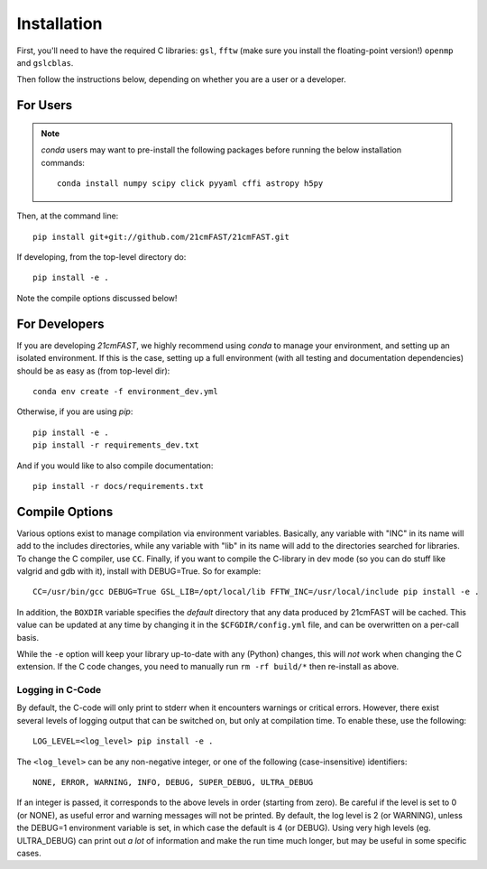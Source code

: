 ============
Installation
============

First, you'll need to have the required C libraries: ``gsl``, ``fftw`` (make sure
you install the floating-point version!)
``openmp`` and ``gslcblas``.

Then follow the instructions below, depending on whether you are a user or a developer.

For Users
---------

.. note:: `conda` users may want to pre-install the following packages before running
          the below installation commands::

            conda install numpy scipy click pyyaml cffi astropy h5py


Then, at the command line::

    pip install git+git://github.com/21cmFAST/21cmFAST.git

If developing, from the top-level directory do::

    pip install -e .

Note the compile options discussed below!

For Developers
--------------
If you are developing `21cmFAST`, we highly recommend using `conda` to manage your
environment, and setting up an isolated environment. If this is the case, setting up
a full environment (with all testing and documentation dependencies) should be as easy
as (from top-level dir)::

    conda env create -f environment_dev.yml

Otherwise, if you are using `pip`::

    pip install -e .
    pip install -r requirements_dev.txt

And if you would like to also compile documentation::

    pip install -r docs/requirements.txt

Compile Options
---------------
Various options exist to manage compilation via environment variables. Basically,
any variable with "INC" in its name will add to the includes directories, while
any variable with "lib" in its name will add to the directories searched for
libraries. To change the C compiler, use ``CC``. Finally, if you want to compile
the C-library in dev mode (so you can do stuff like valgrid and gdb with it),
install with DEBUG=True. So for example::

    CC=/usr/bin/gcc DEBUG=True GSL_LIB=/opt/local/lib FFTW_INC=/usr/local/include pip install -e .

In addition, the ``BOXDIR`` variable specifies the *default* directory that any
data produced by 21cmFAST will be cached. This value can be updated at any time by
changing it in the ``$CFGDIR/config.yml`` file, and can be overwritten on a
per-call basis.

While the ``-e`` option will keep your library up-to-date with any (Python)
changes, this will *not* work when changing the C extension. If the C code
changes, you need to manually run ``rm -rf build/*`` then re-install as above.

Logging in C-Code
~~~~~~~~~~~~~~~~~
By default, the C-code will only print to stderr when it encounters warnings or
critical errors. However, there exist several levels of logging output that can be
switched on, but only at compilation time. To enable these, use the following::

    LOG_LEVEL=<log_level> pip install -e .

The ``<log_level>`` can be any non-negative integer, or one of the following
(case-insensitive) identifiers::

    NONE, ERROR, WARNING, INFO, DEBUG, SUPER_DEBUG, ULTRA_DEBUG

If an integer is passed, it corresponds to the above levels in order (starting
from zero). Be careful if the level is set to 0 (or NONE), as useful error
and warning messages will not be printed. By default, the log level is 2 (or
WARNING), unless the DEBUG=1 environment variable is set, in which case the
default is 4 (or DEBUG). Using very high levels (eg. ULTRA_DEBUG) can print out
*a lot* of information and make the run time much longer, but may be useful
in some specific cases.
